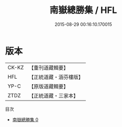 #+TITLE: 南嶽總勝集 / HFL

#+DATE: 2015-08-29 00:16:10.170015
* 版本
 |     CK-KZ|【重刊道藏輯要】|
 |       HFL|【正統道藏・涵芬樓版】|
 |      YP-C|【原版道藏輯要】|
 |      ZTDZ|【正統道藏・三家本】|
目次
 - [[file:KR5b0311_000.txt][南嶽總勝集 0]]
